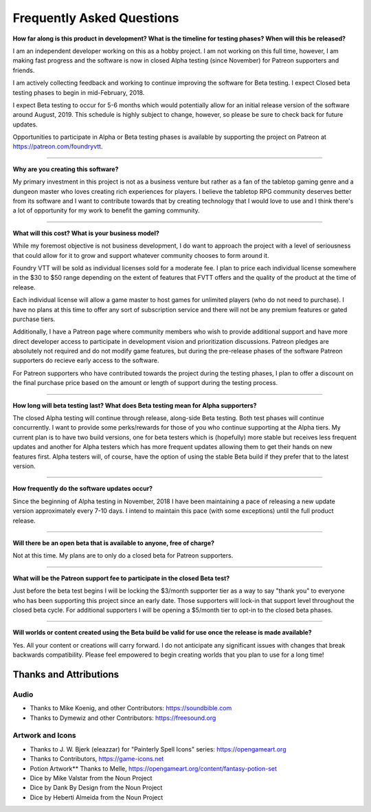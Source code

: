 Frequently Asked Questions
**************************

**How far along is this product in development? What is the timeline for testing phases? When will this be released?**

I am an independent developer working on this as a hobby project. I am not working on this full time, however, I am
making fast progress and the software is now in closed Alpha testing (since November) for Patreon supporters and friends.

I am actively collecting feedback and working to continue improving the software for Beta testing. I expect Closed beta 
testing phases to begin in mid-February, 2018.

I expect Beta testing to occur for 5-6 months which would potentially allow for an initial release version of the software 
around August, 2019. This schedule is highly subject to change, however, so please be sure to check back for future 
updates.

Opportunities to participate in Alpha or Beta testing phases is available by supporting the project on Patreon at
https://patreon.com/foundryvtt.

-------

**Why are you creating this software?**

My primary investment in this project is not as a business venture but rather as a fan of the tabletop gaming genre
and a dungeon master who loves creating rich experiences for players. I believe the tabletop RPG community deserves
better from its software and I want to contribute towards that by creating technology that I would love to use and 
I think there's a lot of opportunity for my work to benefit the gaming community.

-------

**What will this cost? What is your business model?**

While my foremost objective is not business development, I do want to approach the project with a level of seriousness 
that could allow for it to grow and support whatever community chooses to form around it.

Foundry VTT will be sold as individual licenses sold for a moderate fee. I plan to price each individual license 
somewhere in the $30 to $50 range depending on the extent of features that FVTT offers and the quality of the product
at the time of release. 

Each individual license will allow a game master to host games for unlimited players (who do not need to purchase). 
I have no plans at this time to offer any sort of subscription service and there will not be any premium features or 
gated purchase tiers.

Additionally, I have a Patreon page where community members who wish to provide additional support and have more 
direct developer access to participate in development vision and prioritization discussions. Patreon pledges are 
absolutely not required and do not modify game features, but during the pre-release phases of the software Patreon 
supporters do recieve early access to the software. 

For Patreon supporters who have contributed towards the project during the testing phases, I plan to offer a discount
on the final purchase price based on the amount or length of support during the testing process.

-------

**How long will beta testing last? What does Beta testing mean for Alpha supporters?**

The closed Alpha testing will continue through release, along-side Beta testing. Both test phases will continue 
concurrently. I want to provide some perks/rewards for those of you who continue supporting at the Alpha tiers. My current 
plan is to have two build versions, one for beta testers which is (hopefully) more stable but receives less frequent 
updates and another for Alpha testers which has more frequent updates allowing them to get their hands on new features 
first. Alpha testers will, of course, have the option of using the stable Beta build if they prefer that to the latest version.

-------

**How frequently do the software updates occur?**

Since the beginning of Alpha testing in November, 2018 I have been maintaining a pace of releasing a new update version 
approximately every 7-10 days. I intend to maintain this pace (with some exceptions) until the full product release.

-------

**Will there be an open beta that is available to anyone, free of charge?**

Not at this time. My plans are to only do a closed beta for Patreon supporters.

-------

**What will be the Patreon support fee to participate in the closed Beta test?**

Just before the beta test begins I will be locking the $3/month supporter tier as a way to say "thank you" to everyone who has 
been supporting this project since an early date. Those supporters will lock-in that support level throughout the closed beta 
cycle. For additional supporters I will be opening a $5/month tier to opt-in to the closed beta phases.

-------

**Will worlds or content created using the Beta build be valid for use once the release is made available?**

Yes. All your content or creations will carry forward. I do not anticipate any significant issues with changes that break 
backwards compatibility. Please feel empowered to begin creating worlds that you plan to use for a long time!


Thanks and Attributions
=======================

Audio
-----

* Thanks to Mike Koenig, and other Contributors: https://soundbible.com

* Thanks to Dymewiz and other Contributors: https://freesound.org

Artwork and Icons
-----------------

* Thanks to J. W. Bjerk (eleazzar) for "Painterly Spell Icons" series: https://opengameart.org

* Thanks to Contributors, https://game-icons.net

* Potion Artwork** Thanks to Melle, https://opengameart.org/content/fantasy-potion-set

* Dice by Mike Valstar from the Noun Project

* Dice by Dank By Design from the Noun Project

* Dice by Heberti Almeida from the Noun Project